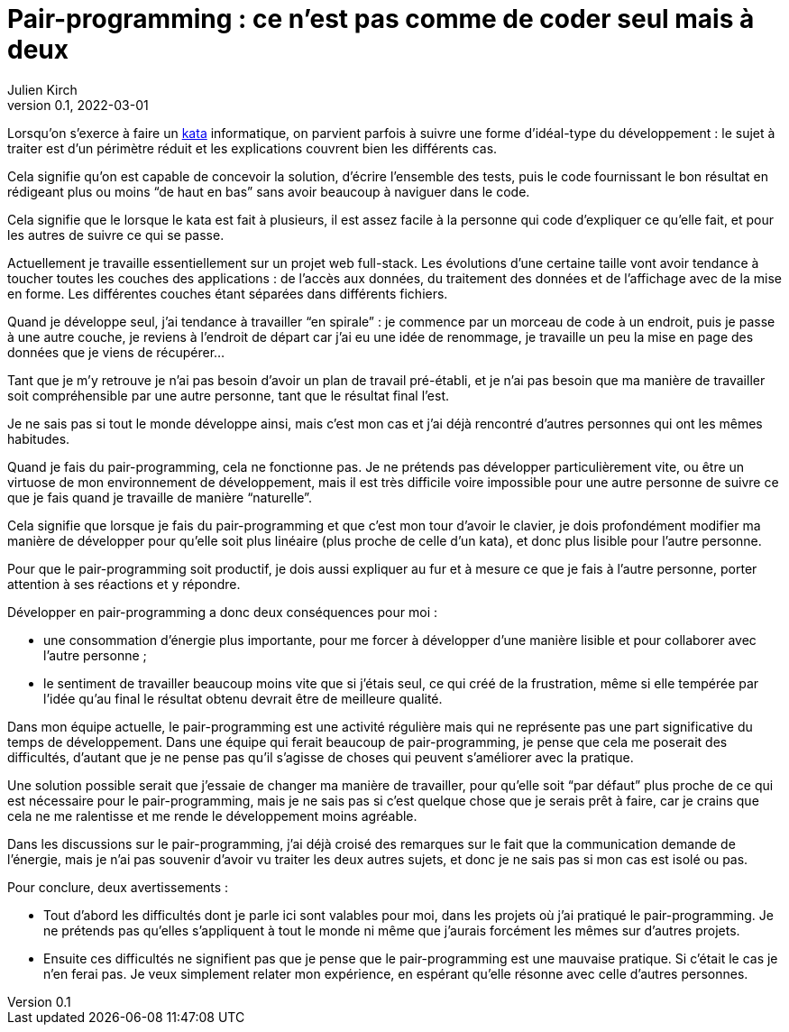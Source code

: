 = Pair-programming{nbsp}: ce n'est pas comme de coder seul mais à deux
Julien Kirch
v0.1, 2022-03-01
:article_lang: fr
:article_image: image.png
:article_description: 
:pp: pair-programming

Lorsqu'on s'exerce à faire un link:../kata-mais-pas-trop/[kata] informatique, on parvient parfois à suivre une forme d'idéal-type du développement{nbsp}: le sujet à traiter est d'un périmètre réduit et les explications couvrent bien les différents cas.

Cela signifie qu'on est capable de concevoir la solution, d'écrire l'ensemble des tests, puis le code fournissant le bon résultat en rédigeant plus ou moins "`de haut en bas`" sans avoir beaucoup à naviguer dans le code.

Cela signifie que le lorsque le kata est fait à plusieurs, il est assez facile à la personne qui code d'expliquer ce qu'elle fait, et pour les autres de suivre ce qui se passe.

Actuellement je travaille essentiellement sur un projet web full-stack.
Les évolutions d'une certaine taille vont avoir tendance à toucher toutes les couches des applications{nbsp}: de l'accès aux données, du traitement des données et de l'affichage avec de la mise en forme.
Les différentes couches étant séparées dans différents fichiers.

Quand je développe seul, j'ai tendance à travailler "`en spirale`"{nbsp}: je commence par un morceau de code à un endroit, puis je passe à une autre couche, je reviens à l'endroit de départ car j'ai eu une idée de renommage, je travaille un peu la mise en page des données que je viens de récupérer…

Tant que je m'y retrouve je n'ai pas besoin d'avoir un plan de travail pré-établi, et je n'ai pas besoin que ma manière de travailler soit compréhensible par une autre personne, tant que le résultat final l'est.

Je ne sais pas si tout le monde développe ainsi, mais c'est mon cas et j'ai déjà rencontré d'autres personnes qui ont les mêmes habitudes.

Quand je fais du {pp}, cela ne fonctionne pas.
Je ne prétends pas développer particulièrement vite, ou être un virtuose de mon environnement de développement, mais il est très difficile voire impossible pour une autre personne de suivre ce que je fais quand je travaille de manière "`naturelle`".

Cela signifie que lorsque je fais du {pp} et que c'est mon tour d'avoir le clavier, je dois profondément modifier ma manière de développer pour qu'elle soit plus linéaire (plus proche de celle d'un kata), et donc plus lisible pour l'autre personne.

Pour que le {pp} soit productif, je dois aussi expliquer au fur et à mesure ce que je fais à l'autre personne, porter attention à ses réactions et y répondre.

Développer en {pp} a donc deux conséquences pour moi{nbsp}:

- une consommation d'énergie plus importante, pour me forcer à développer d'une manière lisible et pour collaborer avec l'autre personne{nbsp};
- le sentiment de travailler beaucoup moins vite que si j'étais seul, ce qui créé de la frustration, même si elle tempérée par l'idée qu'au final le résultat obtenu devrait être de meilleure qualité.

Dans mon équipe actuelle, le {pp} est une activité régulière mais qui ne représente pas une part significative du temps de développement.
Dans une équipe qui ferait beaucoup de {pp}, je pense que cela me poserait des difficultés, d'autant que je ne pense pas qu'il s'agisse de choses qui peuvent s'améliorer avec la pratique.

Une solution possible serait que j'essaie de changer ma manière de travailler, pour qu'elle soit "`par défaut`" plus proche de ce qui est nécessaire pour le {pp}, mais je ne sais pas si c'est quelque chose que je serais prêt à faire, car je crains que cela ne me ralentisse et me rende le développement moins agréable.

Dans les discussions sur le {pp}, j'ai déjà croisé des remarques sur le fait que la communication demande de l'énergie, mais je n'ai pas souvenir d'avoir vu traiter les deux autres sujets, et donc je ne sais pas si mon cas est isolé ou pas.

Pour conclure, deux avertissements{nbsp}:

- Tout d'abord les difficultés dont je parle ici sont valables pour moi, dans les projets où j'ai pratiqué le {pp}. Je ne prétends pas qu'elles s'appliquent à tout le monde ni même que j'aurais forcément les mêmes sur d'autres projets.
- Ensuite ces difficultés ne signifient pas que je pense que le {pp} est une mauvaise pratique. Si c'était le cas je n'en ferai pas. Je veux simplement relater mon expérience, en espérant qu'elle résonne avec celle d'autres personnes.